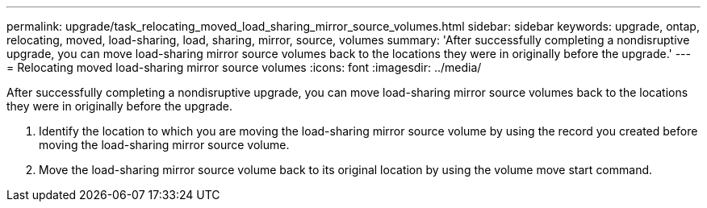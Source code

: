---
permalink: upgrade/task_relocating_moved_load_sharing_mirror_source_volumes.html
sidebar: sidebar
keywords: upgrade, ontap, relocating, moved, load-sharing, load, sharing, mirror, source, volumes
summary: 'After successfully completing a nondisruptive upgrade, you can move load-sharing mirror source volumes back to the locations they were in originally before the upgrade.'
---
= Relocating moved load-sharing mirror source volumes
:icons: font
:imagesdir: ../media/

[.lead]
After successfully completing a nondisruptive upgrade, you can move load-sharing mirror source volumes back to the locations they were in originally before the upgrade.

. Identify the location to which you are moving the load-sharing mirror source volume by using the record you created before moving the load-sharing mirror source volume.

. Move the load-sharing mirror source volume back to its original location by using the volume move start command.
